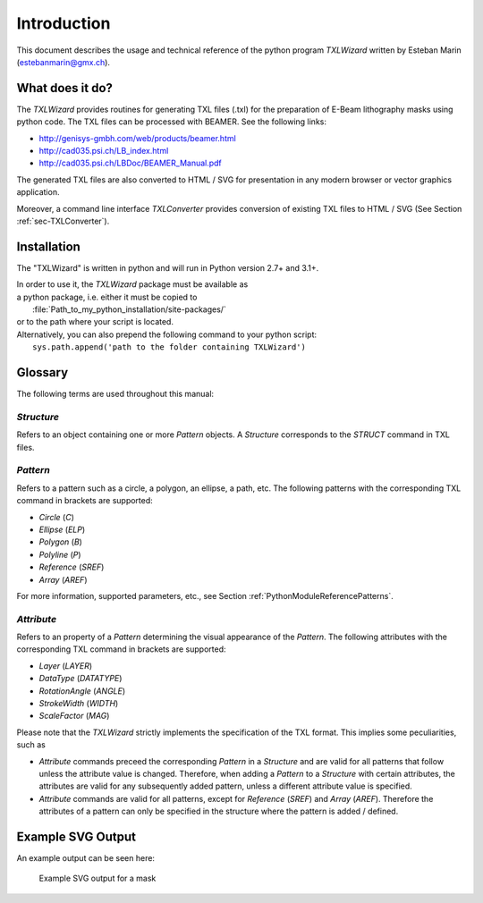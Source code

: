 Introduction
============
This document describes the usage and technical reference of the python program `TXLWizard`
written by Esteban Marin (estebanmarin@gmx.ch).

What does it do?
----------------
The `TXLWizard` provides routines for generating TXL files (.txl) for
the preparation of E-Beam lithography masks using python code. The TXL files can be processed with BEAMER.
See the following links:

* http://genisys-gmbh.com/web/products/beamer.html
* http://cad035.psi.ch/LB_index.html
* http://cad035.psi.ch/LBDoc/BEAMER_Manual.pdf

The generated TXL files are also converted to HTML / SVG for presentation in any modern browser or
vector graphics application.

Moreover, a command line interface `TXLConverter` provides conversion of existing TXL files to HTML / SVG
(See Section :ref:`sec-TXLConverter`).


Installation
------------
The "TXLWizard" is written in python and will run in Python version 2.7+ and 3.1+.

| In order to use it, the `TXLWizard` package must be available as
| a python package, i.e. either it must be copied to
|    :file:`Path_to_my_python_installation/site-packages/`
| or to the path where your script is located.

| Alternatively, you can also prepend the following command to your python script:
|   ``sys.path.append('path to the folder containing TXLWizard')``


Glossary
--------
The following terms are used throughout this manual:

`Structure`
^^^^^^^^^^^
Refers to an object containing one or more `Pattern` objects.
A `Structure` corresponds to the `STRUCT` command in TXL files.

`Pattern`
^^^^^^^^^
Refers to a pattern such as a circle, a polygon, an ellipse, a path, etc.
The following patterns with the corresponding TXL command in brackets are supported:

* `Circle` (`C`)
* `Ellipse` (`ELP`)
* `Polygon` (`B`)
* `Polyline` (`P`)
* `Reference` (`SREF`)
* `Array` (`AREF`)

For more information, supported parameters, etc., see Section :ref:`PythonModuleReferencePatterns`.

`Attribute`
^^^^^^^^^^^
Refers to an property of a `Pattern` determining the visual appearance of the `Pattern`.
The following attributes with the corresponding TXL command in brackets are supported:

* `Layer` (`LAYER`)
* `DataType` (`DATATYPE`)
* `RotationAngle` (`ANGLE`)
* `StrokeWidth` (`WIDTH`)
* `ScaleFactor` (`MAG`)

Please note that the `TXLWizard` strictly implements the specification of the TXL format.
This implies some peculiarities, such as

* `Attribute` commands preceed the corresponding `Pattern` in a `Structure` and are valid for all patterns that follow
  unless the attribute value is changed. Therefore, when adding a `Pattern` to a `Structure` with certain attributes,
  the attributes are valid for any subsequently added pattern, unless a different attribute value is specified.
* `Attribute` commands are valid for all patterns, except for `Reference` (`SREF`) and `Array` (`AREF`).
  Therefore the attributes of a pattern can only be specified in the structure where the pattern is added / defined.


Example SVG Output
------------------
An example output can be seen here:

.. figure:: /Content/Mask_Example.png

    Example SVG output for a mask

